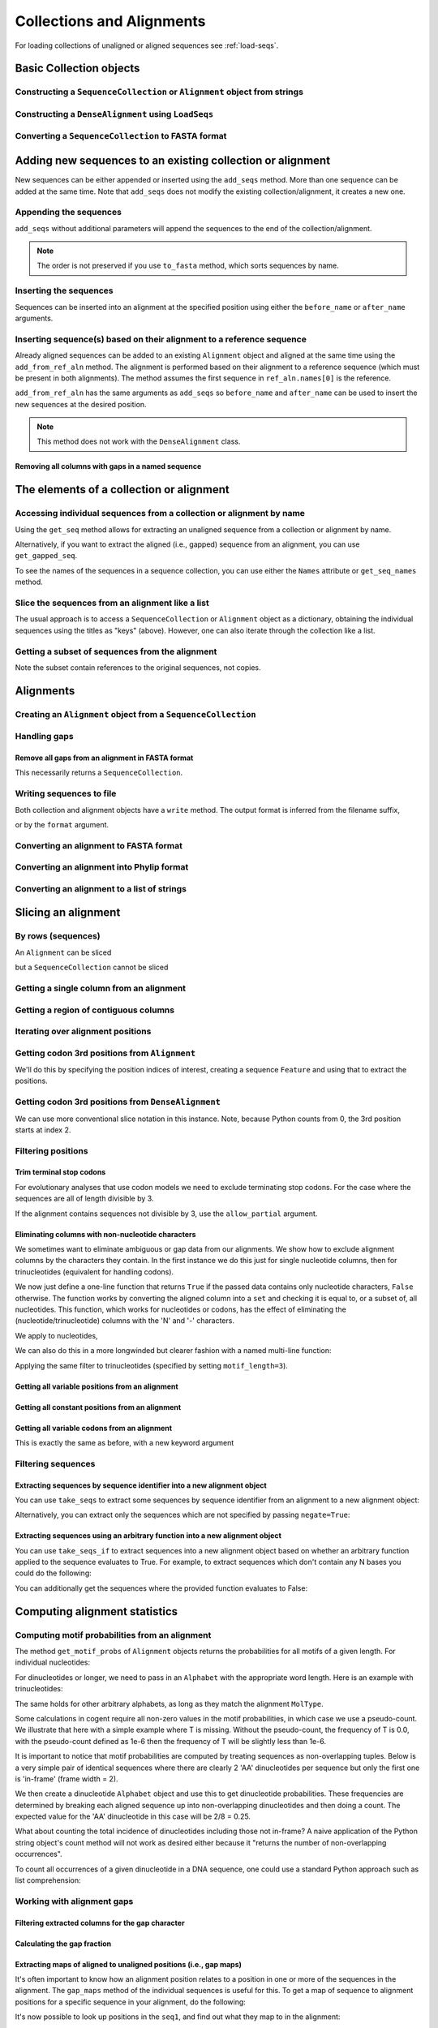Collections and Alignments
--------------------------

.. authors, Gavin Huttley, Kristian Rother, Patrick Yannul, Tom Elliott, Jan Kosinski

For loading collections of unaligned or aligned sequences see :ref:`load-seqs`.

Basic Collection objects
^^^^^^^^^^^^^^^^^^^^^^^^

Constructing a ``SequenceCollection`` or ``Alignment`` object from strings
""""""""""""""""""""""""""""""""""""""""""""""""""""""""""""""""""""""""""

.. doctest::

    >>> from cogent3 import LoadSeqs, DNA
    >>> dna  = {'seq1': 'ATGACC',
    ...         'seq2': 'ATCGCC'}
    >>> seqs = LoadSeqs(data=dna, moltype=DNA)
    >>> print(type(seqs))
    <class 'cogent3.core.alignment.Alignment'>
    >>> seqs = LoadSeqs(data=dna, moltype=DNA, aligned=False)
    >>> print(type(seqs))
    <class 'cogent3.core.alignment.SequenceCollection'>

Constructing a ``DenseAlignment`` using ``LoadSeqs``
""""""""""""""""""""""""""""""""""""""""""""""""""""

.. doctest::

    >>> from cogent3 import LoadSeqs, DNA
    >>> dna  = {'seq1': 'ATGACC',
    ...         'seq2': 'ATCGCC'}
    >>> seqs = LoadSeqs(data=dna, moltype=DNA, aligned=True, as_dense=True)
    >>> print(type(seqs))
    <class 'cogent3.core.alignment.DenseAlignment'>
    >>> print(seqs)
    >seq1
    ATGACC
    >seq2
    ATCGCC
    <BLANKLINE>


Converting a ``SequenceCollection`` to FASTA format
"""""""""""""""""""""""""""""""""""""""""""""""""""

.. doctest::

    >>> from cogent3 import LoadSeqs
    >>> seq = LoadSeqs('data/test.paml', aligned=False)
    >>> fasta_data = seq.to_fasta()
    >>> print(fasta_data)
    >DogFaced
    GCAAGGAGCCAGCAGAACAGATGGGTTGAAACTAAGGAAACATGTAATGATAGGCAGACT
    >HowlerMon
    GCAAGGAGCCAACATAACAGATGGGCTGAAAGTGAGGAAACATGTAATGATAGGCAGACT
    >Human
    GCAAGGAGCCAACATAACAGATGGGCTGGAAGTAAGGAAACATGTAATGATAGGCGGACT
    >Mouse
    GCAGTGAGCCAGCAGAGCAGATGGGCTGCAAGTAAAGGAACATGTAACGACAGGCAGGTT
    >NineBande
    GCAAGGCGCCAACAGAGCAGATGGGCTGAAAGTAAGGAAACATGTAATGATAGGCAGACT

Adding new sequences to an existing collection or alignment
^^^^^^^^^^^^^^^^^^^^^^^^^^^^^^^^^^^^^^^^^^^^^^^^^^^^^^^^^^^^

New sequences can be either appended or inserted using the ``add_seqs`` method. More than one sequence can be added at the same time. Note that ``add_seqs`` does not modify the existing collection/alignment, it creates a new one.

Appending the sequences
"""""""""""""""""""""""

``add_seqs`` without additional parameters will append the sequences to the end of the collection/alignment.

.. doctest::

    >>> from cogent3 import LoadSeqs, DNA
    >>> aln = LoadSeqs(data= [('seq1', 'ATGAA------'),
    ...                       ('seq2', 'ATG-AGTGATG'),
    ...                       ('seq3', 'AT--AG-GATG')], moltype=DNA)
    >>> print(aln)
    >seq1
    ATGAA------
    >seq2
    ATG-AGTGATG
    >seq3
    AT--AG-GATG
    <BLANKLINE>
    >>> new_seqs = LoadSeqs(data= [('seq0', 'ATG-AGT-AGG'),
    ...                            ('seq4', 'ATGCC------')], moltype=DNA)
    >>> new_aln = aln.add_seqs(new_seqs)
    >>> print(new_aln)
    >seq1
    ATGAA------
    >seq2
    ATG-AGTGATG
    >seq3
    AT--AG-GATG
    >seq0
    ATG-AGT-AGG
    >seq4
    ATGCC------
    <BLANKLINE>

.. note:: The order is not preserved if you use ``to_fasta`` method, which sorts sequences by name.

Inserting the sequences
"""""""""""""""""""""""

Sequences can be inserted into an alignment at the specified position using either the ``before_name`` or ``after_name`` arguments.

.. doctest::

   >>> new_aln = aln.add_seqs(new_seqs, before_name='seq2')
   >>> print(new_aln)
   >seq1
   ATGAA------
   >seq0
   ATG-AGT-AGG
   >seq4
   ATGCC------
   >seq2
   ATG-AGTGATG
   >seq3
   AT--AG-GATG
   <BLANKLINE>
   >>> new_aln = aln.add_seqs(new_seqs, after_name='seq2')
   >>> print(new_aln)
   >seq1
   ATGAA------
   >seq2
   ATG-AGTGATG
   >seq0
   ATG-AGT-AGG
   >seq4
   ATGCC------
   >seq3
   AT--AG-GATG
   <BLANKLINE>

Inserting sequence(s) based on their alignment to a reference sequence
""""""""""""""""""""""""""""""""""""""""""""""""""""""""""""""""""""""

Already aligned sequences can be added to an existing ``Alignment`` object and aligned at the same time using the ``add_from_ref_aln`` method. The alignment is performed based on their alignment to a reference sequence (which must be present in both alignments). The method assumes the first sequence in ``ref_aln.names[0]`` is the reference.

.. doctest::

    >>> from cogent3 import LoadSeqs, DNA
    >>> aln = LoadSeqs(data= [('seq1', 'ATGAA------'),
    ...                       ('seq2', 'ATG-AGTGATG'),
    ...                       ('seq3', 'AT--AG-GATG')], moltype=DNA)
    >>> ref_aln = LoadSeqs(data= [('seq3', 'ATAGGATG'),
    ...                           ('seq0', 'ATG-AGCG'),
    ...                           ('seq4', 'ATGCTGGG')], moltype=DNA)
    >>> new_aln = aln.add_from_ref_aln(ref_aln)
    >>> print(new_aln)
    >seq1
    ATGAA------
    >seq2
    ATG-AGTGATG
    >seq3
    AT--AG-GATG
    >seq0
    AT--G--AGCG
    >seq4
    AT--GC-TGGG
    <BLANKLINE>

``add_from_ref_aln`` has the same arguments as ``add_seqs`` so ``before_name`` and ``after_name`` can be used to insert the new sequences at the desired position.

.. note:: This method does not work with the ``DenseAlignment`` class.

Removing all columns with gaps in a named sequence
++++++++++++++++++++++++++++++++++++++++++++++++++

.. doctest::

    >>> from cogent3 import LoadSeqs, DNA
    >>> aln = LoadSeqs(data= [('seq1', 'ATGAA---TG-'),
    ...                       ('seq2', 'ATG-AGTGATG'),
    ...                       ('seq3', 'AT--AG-GATG')], moltype=DNA)
    >>> new_aln = aln.get_degapped_relative_to('seq1')
    >>> print(new_aln)
    >seq1
    ATGAATG
    >seq2
    ATG-AAT
    >seq3
    AT--AAT
    <BLANKLINE>

The elements of a collection or alignment
^^^^^^^^^^^^^^^^^^^^^^^^^^^^^^^^^^^^^^^^^

Accessing individual sequences from a collection or alignment by name
"""""""""""""""""""""""""""""""""""""""""""""""""""""""""""""""""""""

Using the ``get_seq`` method allows for extracting an unaligned sequence from a collection or alignment by name.

.. doctest::

    >>> from cogent3 import LoadSeqs, DNA
    >>> aln = LoadSeqs(data= [('seq1', 'ATGAA------'),
    ...                       ('seq2', 'ATG-AGTGATG'),
    ...                       ('seq3', 'AT--AG-GATG')], moltype=DNA)
    >>> seq = aln.get_seq('seq1')
    >>> seq.name
    'seq1'
    >>> type(seq)
    <class 'cogent3.core.sequence.DnaSequence'>
    >>> seq.is_gapped()
    False

Alternatively, if you want to extract the aligned (i.e., gapped) sequence from an alignment, you can use ``get_gapped_seq``.

.. doctest::

    >>> seq = aln.get_gapped_seq('seq1')
    >>> seq.is_gapped()
    True
    >>> print(seq)
    ATGAA------

To see the names of the sequences in a sequence collection, you can use either the ``Names`` attribute or ``get_seq_names`` method.

.. doctest::

    >>> aln.names
    ['seq1', 'seq2', 'seq3']
    >>> aln.get_seq_names()
    ['seq1', 'seq2', 'seq3']

Slice the sequences from an alignment like a list
"""""""""""""""""""""""""""""""""""""""""""""""""

The usual approach is to access a ``SequenceCollection`` or ``Alignment`` object as a dictionary, obtaining the individual sequences using the titles as "keys" (above).  However, one can also iterate through the collection like a list.

.. doctest::

    >>> from cogent3 import LoadSeqs, DNA
    >>> fn = 'data/long_testseqs.fasta'
    >>> seqs = LoadSeqs(fn, moltype=DNA, aligned=False)
    >>> my_seq = seqs.Seqs[0]
    >>> my_seq[:24]
    DnaSequence(TGTGGCA... 24)
    >>> str(my_seq[:24])
    'TGTGGCACAAATACTCATGCCAGC'
    >>> type(my_seq)
    <class 'cogent3.core.sequence.DnaSequence'>
    >>> aln = LoadSeqs(fn, moltype=DNA, aligned=True)
    >>> aln.Seqs[0][:24]
    [0:24]/2532 of DnaSequence(TGTGGCA... 2532)
    >>> print(aln.Seqs[0][:24])
    TGTGGCACAAATACTCATGCCAGC

Getting a subset of sequences from the alignment
""""""""""""""""""""""""""""""""""""""""""""""""

.. doctest::

    >>> from cogent3 import LoadSeqs, DNA
    >>> aln = LoadSeqs('data/test.paml', moltype=DNA)
    >>> aln.names
    ['NineBande', 'Mouse', 'Human', 'HowlerMon', 'DogFaced']
    >>> new = aln.take_seqs(['Human', 'HowlerMon'])
    >>> new.names
    ['Human', 'HowlerMon']

Note the subset contain references to the original sequences, not copies.

.. doctest::

    >>> from cogent3 import LoadSeqs, DNA
    >>> aln = LoadSeqs('data/test.paml', moltype=DNA)
    >>> seq = aln.get_seq('Human')
    >>> new = aln.take_seqs(['Human', 'HowlerMon'])
    >>> id(new.get_seq('Human')) == id(aln.get_seq('Human'))
    True

Alignments
^^^^^^^^^^

Creating an ``Alignment`` object from a ``SequenceCollection``
""""""""""""""""""""""""""""""""""""""""""""""""""""""""""""""

.. doctest::

    >>> from cogent3.core.alignment import Alignment
    >>> seq = LoadSeqs('data/test.paml', aligned=False)
    >>> aln = Alignment(seq)
    >>> fasta_1 = seq.to_fasta()
    >>> fasta_2 = aln.to_fasta()
    >>> assert fasta_1 == fasta_2

Handling gaps
"""""""""""""

Remove all gaps from an alignment in FASTA format
+++++++++++++++++++++++++++++++++++++++++++++++++

This necessarily returns a ``SequenceCollection``.

.. doctest::

    >>> from cogent3 import LoadSeqs
    >>> aln = LoadSeqs("data/primate_cdx2_promoter.fasta")
    >>> degapped = aln.degap()
    >>> print(type(degapped))
    <class 'cogent3.core.alignment.SequenceCollection'>

.. TODO the following should be preceded by a section describing the write method and format argument

Writing sequences to file
"""""""""""""""""""""""""

Both collection and alignment objects have a ``write`` method. The output format is inferred from the filename suffix,

.. doctest::

    >>> from cogent3 import LoadSeqs, DNA
    >>> dna  = {'seq1': 'ATGACC',
    ...         'seq2': 'ATCGCC'}
    >>> aln = LoadSeqs(data=dna, moltype=DNA)
    >>> aln.write('sample.fasta')

or by the ``format`` argument.

.. doctest::

    >>> aln.write('sample', format='fasta')

.. now clean the files up

.. doctest::
    :hide:

    >>> from cogent3.util.misc import remove_files
    >>> remove_files(['sample', 'sample.fasta'], error_on_missing=False)

Converting an alignment to FASTA format
"""""""""""""""""""""""""""""""""""""""

.. doctest::

    >>> from cogent3.core.alignment import Alignment
    >>> seq = LoadSeqs('data/long_testseqs.fasta')
    >>> aln = Alignment(seq)
    >>> fasta_align = aln.to_fasta()

Converting an alignment into Phylip format
""""""""""""""""""""""""""""""""""""""""""

.. doctest::

    >>> from cogent3.core.alignment import Alignment
    >>> seq = LoadSeqs('data/test.paml')
    >>> aln = Alignment(seq)
    >>> phylip_file, name_dictionary = aln.to_phylip()

Converting an alignment to a list of strings
""""""""""""""""""""""""""""""""""""""""""""

.. doctest::

    >>> from cogent3.core.alignment import Alignment
    >>> seq = LoadSeqs('data/test.paml')
    >>> aln = Alignment(seq)
    >>> string_list = aln.todict().values()

Slicing an alignment
^^^^^^^^^^^^^^^^^^^^

By rows (sequences)
"""""""""""""""""""

An ``Alignment`` can be sliced

.. doctest::

    >>> from cogent3 import LoadSeqs, DNA
    >>> fn = 'data/long_testseqs.fasta'
    >>> aln = LoadSeqs(fn, moltype=DNA, aligned=True)
    >>> print(aln[:24])
    >Human
    TGTGGCACAAATACTCATGCCAGC
    >HowlerMon
    TGTGGCACAAATACTCATGCCAGC
    >Mouse
    TGTGGCACAGATGCTCATGCCAGC
    >NineBande
    TGTGGCACAAATACTCATGCCAAC
    >DogFaced
    TGTGGCACAAATACTCATGCCAAC
    <BLANKLINE>

but a ``SequenceCollection`` cannot be sliced

.. doctest::

    >>> from cogent3 import LoadSeqs, DNA
    >>> fn = 'data/long_testseqs.fasta'
    >>> seqs = LoadSeqs(fn, moltype=DNA, aligned=False)
    >>> print(seqs[:24])
    Traceback (most recent call last):
    TypeError: 'SequenceCollection' object...

Getting a single column from an alignment
"""""""""""""""""""""""""""""""""""""""""

.. doctest::

    >>> from cogent3.core.alignment import Alignment
    >>> seq = LoadSeqs('data/test.paml')
    >>> aln = Alignment(seq)
    >>> column_four = aln[3]

Getting a region of contiguous columns
""""""""""""""""""""""""""""""""""""""

.. doctest::

    >>> from cogent3.core.alignment import Alignment
    >>> aln = LoadSeqs('data/long_testseqs.fasta')
    >>> region = aln[50:70]

Iterating over alignment positions
""""""""""""""""""""""""""""""""""

.. doctest::

    >>> from cogent3 import LoadSeqs
    >>> aln = LoadSeqs('data/primate_cdx2_promoter.fasta')
    >>> col = aln[113:115].iter_positions()
    >>> type(col)
    <class 'generator'>
    >>> list(col)
    [['A', 'A', 'A'], ['T', '-', '-']]

Getting codon 3rd positions from ``Alignment``
""""""""""""""""""""""""""""""""""""""""""""""

We'll do this by specifying the position indices of interest, creating a sequence ``Feature`` and using that to extract the positions.

.. doctest::

    >>> from cogent3 import LoadSeqs
    >>> aln = LoadSeqs(data={'seq1': 'ATGATGATG---',
    ...                      'seq2': 'ATGATGATGATG'})
    >>> list(range(len(aln))[2::3])
    [2, 5, 8, 11]
    >>> indices = [(i, i+1) for i in range(len(aln))[2::3]]
    >>> indices
    [(2, 3), (5, 6), (8, 9), (11, 12)]
    >>> pos3 = aln.add_feature('pos3', 'pos3', indices)
    >>> pos3 = pos3.get_slice()
    >>> print(pos3)
    >seq2
    GGGG
    >seq1
    GGG-
    <BLANKLINE>

Getting codon 3rd positions from ``DenseAlignment``
"""""""""""""""""""""""""""""""""""""""""""""""""""

We can use more conventional slice notation in this instance. Note, because Python counts from 0, the 3rd position starts at index 2.

.. doctest::

    >>> from cogent3 import LoadSeqs
    >>> aln = LoadSeqs(data={'seq1': 'ATGATGATG---',
    ...                      'seq2': 'ATGATGATGATG'}, as_dense=True)
    >>> pos3 = aln[2::3]
    >>> print(pos3)
    >seq1
    GGG-
    >seq2
    GGGG
    <BLANKLINE>

.. _filter-positions:

Filtering positions
"""""""""""""""""""

Trim terminal stop codons
+++++++++++++++++++++++++

For evolutionary analyses that use codon models we need to exclude terminating stop codons. For the case where the sequences are all of length divisible by 3.

.. doctest::

    >>> from cogent3 import LoadSeqs, DNA
    >>> aln = LoadSeqs(data={'seq1': 'ACGTAA---',
    ...                      'seq2': 'ACGACA---',
    ...                      'seq3': 'ACGCAATGA'}, moltype=DNA)
    ...
    >>> new = aln.trim_stop_codons()
    >>> print(new)
    >seq3
    ACGCAA
    >seq2
    ACGACA
    >seq1
    ACG---
    <BLANKLINE>

If the alignment contains sequences not divisible by 3, use the ``allow_partial`` argument.

.. doctest::

    >>> aln = LoadSeqs(data={'seq1': 'ACGTAA---',
    ...                      'seq2': 'ACGAC----', # terminal codon incomplete
    ...                      'seq3': 'ACGCAATGA'}, moltype=DNA)
    ...
    >>> new = aln.trim_stop_codons(allow_partial=True)
    >>> print(new)
    >seq3
    ACGCAA
    >seq2
    ACGAC-
    >seq1
    ACG---
    <BLANKLINE>


Eliminating columns with non-nucleotide characters
++++++++++++++++++++++++++++++++++++++++++++++++++

We sometimes want to eliminate ambiguous or gap data from our alignments. We show how to exclude alignment columns by the characters they contain. In the first instance we do this just for single nucleotide columns, then for trinucleotides (equivalent for handling codons).

.. doctest::

    >>> from cogent3 import LoadSeqs, DNA
    >>> aln = LoadSeqs(data= [('seq1', 'ATGAAGGTG---'),
    ...                       ('seq2', 'ATGAAGGTGATG'),
    ...                       ('seq3', 'ATGAAGGNGATG')], moltype=DNA)

We now just define a one-line function that returns ``True`` if the passed data contains only nucleotide characters, ``False`` otherwise. The function works by converting the aligned column into a ``set`` and checking it is equal to, or a subset of, all nucleotides. This function, which works for nucleotides or codons, has the effect of eliminating the (nucleotide/trinucleotide) columns with the 'N' and '-' characters.

.. doctest::

    >>> just_nucs = lambda x: set(''.join(x)) <= set('ACGT')

We apply to nucleotides,

.. doctest::

    >>> nucs = aln.filtered(just_nucs)
    >>> print(nucs)
    >seq1
    ATGAAGGG
    >seq2
    ATGAAGGG
    >seq3
    ATGAAGGG
    <BLANKLINE>

We can also do this in a more longwinded but clearer fashion with a named multi-line function:

.. doctest::

    >>> def just_nucs(x, allowed = 'ACGT'):
    ...     for char in ''.join(x): # ensure char is a str with length 1
    ...         if not char in allowed:
    ...             return False
    ...     return True
    ...
    >>> nucs = aln.filtered(just_nucs)
    >>> nucs
    3 x 8 dna alignment: seq1[ATGAAGGG], seq2[ATGAAGGG], seq3[ATGAAGGG]
    >>> print(nucs)
    >seq1
    ATGAAGGG
    >seq2
    ATGAAGGG
    >seq3
    ATGAAGGG
    <BLANKLINE>

Applying the same filter to trinucleotides (specified by setting ``motif_length=3``).

.. doctest::

    >>> trinucs = aln.filtered(just_nucs, motif_length=3)
    >>> print(trinucs)
    >seq1
    ATGAAG
    >seq2
    ATGAAG
    >seq3
    ATGAAG
    <BLANKLINE>

Getting all variable positions from an alignment
++++++++++++++++++++++++++++++++++++++++++++++++

.. doctest::

    >>> from cogent3 import LoadSeqs
    >>> aln = LoadSeqs('data/long_testseqs.fasta')
    >>> just_variable_aln = aln.filtered(lambda x: len(set(x)) > 1)
    >>> print(just_variable_aln[:10])
    >Human
    AAGCAAAACT
    >HowlerMon
    AAGCAAGACT
    >Mouse
    GGGCCCAGCT
    >NineBande
    AAATAAAACT
    >DogFaced
    AAACAAAATA
    <BLANKLINE>

Getting all constant positions from an alignment
++++++++++++++++++++++++++++++++++++++++++++++++

.. doctest::

    >>> from cogent3 import LoadSeqs
    >>> aln = LoadSeqs('data/long_testseqs.fasta')
    >>> just_constant_aln = aln.filtered(lambda x: len(set(x)) == 1)
    >>> print(just_constant_aln[:10])
    >Human
    TGTGGCACAA
    >HowlerMon
    TGTGGCACAA
    >Mouse
    TGTGGCACAA
    >NineBande
    TGTGGCACAA
    >DogFaced
    TGTGGCACAA
    <BLANKLINE>

Getting all variable codons from an alignment
+++++++++++++++++++++++++++++++++++++++++++++

This is exactly the same as before, with a new keyword argument

.. doctest::

    >>> from cogent3 import LoadSeqs
    >>> aln = LoadSeqs('data/long_testseqs.fasta')
    >>> variable_codons = aln.filtered(lambda x: len(set(x)) > 1,
    ...                                motif_length=3)
    >>> print(just_variable_aln[:9])
    >Human
    AAGCAAAAC
    >HowlerMon
    AAGCAAGAC
    >Mouse
    GGGCCCAGC
    >NineBande
    AAATAAAAC
    >DogFaced
    AAACAAAAT
    <BLANKLINE>

Filtering sequences
"""""""""""""""""""

Extracting sequences by sequence identifier into a new alignment object
+++++++++++++++++++++++++++++++++++++++++++++++++++++++++++++++++++++++

You can use ``take_seqs`` to extract some sequences by sequence identifier from an alignment to a new alignment object:

.. doctest::

    >>> from cogent3 import LoadSeqs
    >>> aln = LoadSeqs('data/long_testseqs.fasta')
    >>> aln.take_seqs(['Human','Mouse'])
    2 x 2532 text alignment: Human[TGTGGCACAAA...], Mouse[TGTGGCACAGA...]

Alternatively, you can extract only the sequences which are not specified by passing ``negate=True``:

.. doctest::

    >>> aln.take_seqs(['Human','Mouse'],negate=True)
    3 x 2532 text alignment: NineBande[TGTGGCACAAA...], HowlerMon[TGTGGCACAAA...], DogFaced[TGTGGCACAAA...]

Extracting sequences using an arbitrary function into a new alignment object
++++++++++++++++++++++++++++++++++++++++++++++++++++++++++++++++++++++++++++

You can use ``take_seqs_if`` to extract sequences into a new alignment object based on whether an arbitrary function applied to the sequence evaluates to True. For example, to extract sequences which don't contain any N bases you could do the following:

.. doctest::

    >>> from cogent3 import LoadSeqs
    >>> aln = LoadSeqs(data= [('seq1', 'ATGAAGGTG---'),
    ...                       ('seq2', 'ATGAAGGTGATG'),
    ...                       ('seq3', 'ATGAAGGNGATG')], moltype=DNA)
    >>> def no_N_chars(s):
    ...     return 'N' not in s
    >>> aln.take_seqs_if(no_N_chars)
    2 x 12 dna alignment: seq1[ATGAAGGTG--...], seq2[ATGAAGGTGAT...]

You can additionally get the sequences where the provided function evaluates to False:

.. doctest::

    >>> aln.take_seqs_if(no_N_chars,negate=True)
    1 x 12 dna alignment: seq3[ATGAAGGNGAT...]

Computing alignment statistics
^^^^^^^^^^^^^^^^^^^^^^^^^^^^^^

Computing motif probabilities from an alignment
"""""""""""""""""""""""""""""""""""""""""""""""

The method ``get_motif_probs`` of ``Alignment`` objects returns the probabilities for all motifs of a given length. For individual nucleotides:

.. doctest::

    >>> from cogent3 import LoadSeqs, DNA
    >>> aln = LoadSeqs('data/primate_cdx2_promoter.fasta', moltype=DNA)
    >>> motif_probs = aln.get_motif_probs()
    >>> print(motif_probs)
    {'A': 0.24...

For dinucleotides or longer, we need to pass in an ``Alphabet`` with the appropriate word length. Here is an example with trinucleotides:

.. doctest::

    >>> from cogent3 import LoadSeqs, DNA
    >>> trinuc_alphabet = DNA.alphabet.get_word_alphabet(3)
    >>> aln = LoadSeqs('data/primate_cdx2_promoter.fasta', moltype=DNA)
    >>> motif_probs = aln.get_motif_probs(alphabet=trinuc_alphabet)
    >>> for m in sorted(motif_probs, key=lambda x: motif_probs[x],
    ...                 reverse=True):
    ...     print(m, motif_probs[m])
    ...
    CAG 0.0374581939799
    CCT 0.0341137123746
    CGC 0.0301003344482...

The same holds for other arbitrary alphabets, as long as they match the alignment ``MolType``.

Some calculations in cogent require all non-zero values in the motif probabilities, in which case we use a pseudo-count. We illustrate that here with a simple example where T is missing. Without the pseudo-count, the frequency of T is 0.0, with the pseudo-count defined as 1e-6 then the frequency of T will be slightly less than 1e-6.

.. doctest::

    >>> aln = LoadSeqs(data=[('a', 'AACAAC'),('b', 'AAGAAG')], moltype=DNA)
    >>> motif_probs = aln.get_motif_probs()
    >>> assert motif_probs['T'] == 0.0
    >>> motif_probs = aln.get_motif_probs(pseudocount=1e-6)
    >>> assert 0 < motif_probs['T'] <= 1e-6

It is important to notice that motif probabilities are computed by treating sequences as non-overlapping tuples. Below is a very simple pair of identical sequences where there are clearly 2 'AA' dinucleotides per sequence but only the first one is 'in-frame' (frame width = 2).

We then create a dinucleotide ``Alphabet`` object and use this to get dinucleotide probabilities. These frequencies are determined by breaking each aligned sequence up into non-overlapping dinucleotides and then doing a count. The expected value for the 'AA' dinucleotide in this case will be 2/8 = 0.25.

.. doctest::

    >>> seqs = [('a', 'AACGTAAG'), ('b', 'AACGTAAG')]
    >>> aln = LoadSeqs(data=seqs, moltype=DNA)
    >>> dinuc_alphabet = DNA.alphabet.get_word_alphabet(2)
    >>> motif_probs = aln.get_motif_probs(alphabet=dinuc_alphabet)
    >>> assert motif_probs['AA'] == 0.25

What about counting the total incidence of dinucleotides including those not in-frame?  A naive application of the Python string object's count method will not work as desired either because it "returns the number of non-overlapping occurrences".

.. doctest::

    >>> seqs = [('my_seq', 'AAAGTAAG')]
    >>> aln = LoadSeqs(data=seqs, moltype=DNA)
    >>> my_seq = aln.get_seq('my_seq')
    >>> my_seq.count('AA')
    2
    >>> 'AAA'.count('AA')
    1
    >>> 'AAAA'.count('AA')
    2

To count all occurrences of a given dinucleotide in a DNA sequence, one could use a standard Python approach such as list comprehension:

.. doctest::

    >>> from cogent3 import Sequence, DNA
    >>> seq = Sequence(moltype=DNA, seq='AAAGTAAG')
    >>> seq
    DnaSequence(AAAGTAAG)
    >>> di_nucs = [seq[i:i+2] for i in range(len(seq)-1)]
    >>> sum([nn == 'AA' for nn in di_nucs])
    3

Working with alignment gaps
"""""""""""""""""""""""""""

Filtering extracted columns for the gap character
+++++++++++++++++++++++++++++++++++++++++++++++++

.. doctest::

    >>> from cogent3 import LoadSeqs
    >>> aln = LoadSeqs('data/primate_cdx2_promoter.fasta')
    >>> col = aln[113:115].iter_positions()
    >>> c1, c2 = list(col)
    >>> c1, c2
    (['A', 'A', 'A'], ['T', '-', '-'])
    >>> filter(lambda x: x == '-', c1)
    []
    >>> filter(lambda x: x == '-', c2)
    ['-', '-']

Calculating the gap fraction
++++++++++++++++++++++++++++

.. doctest::

    >>> from cogent3 import LoadSeqs
    >>> aln = LoadSeqs('data/primate_cdx2_promoter.fasta')
    >>> for column in aln[113:150].iter_positions():
    ...     ungapped = list(filter(lambda x: x == '-', column))
    ...     gap_fraction = len(ungapped) * 1.0 / len(column)
    ...     print(gap_fraction)
    0.0
    0.666666666667
    0.0
    0.0...

Extracting maps of aligned to unaligned positions (i.e., gap maps)
++++++++++++++++++++++++++++++++++++++++++++++++++++++++++++++++++

It's often important to know how an alignment position relates to a position in one or more of the sequences in the alignment. The ``gap_maps`` method of the individual sequences is useful for this. To get a map of sequence to alignment positions for a specific sequence in your alignment, do the following:

.. doctest::

    >>> from cogent3 import LoadSeqs
    >>> aln = LoadSeqs(data= [('seq1', 'ATGAAGG-TG--'),
    ...                       ('seq2', 'ATG-AGGTGATG'),
    ...                       ('seq3', 'ATGAAG--GATG')], moltype=DNA)
    >>> seq_to_aln_map = aln.get_gapped_seq('seq1').gap_maps()[0]

It's now possible to look up positions in the ``seq1``, and find out what they map to in the alignment:

.. doctest::

    >>> seq_to_aln_map[3]
    3
    >>> seq_to_aln_map[8]
    9

This tells us that in position 3 in ``seq1`` corresponds to position 3 in ``aln``, and that position 8 in ``seq1`` corresponds to position 9 in ``aln``.

Notice that we grabbed the first result from the call to ``gap_maps``. This is the sequence position to alignment position map. The second value returned is the alignment position to sequence position map, so if you want to find out what sequence positions the alignment positions correspond to (opposed to what alignment positions the sequence positions correspond to) for a given sequence, you would take the following steps:

.. doctest::

    >>> aln_to_seq_map = aln.get_gapped_seq('seq1').gap_maps()[1]
    >>> aln_to_seq_map[3]
    3
    >>> aln_to_seq_map[8]
    7

If an alignment position is a gap, and therefore has no corresponding sequence position, you'll get a ``KeyError``.

.. doctest::

   >>> seq_pos = aln_to_seq_map[7]
   Traceback (most recent call last):
   KeyError: 7

.. note:: The first position in alignments and sequences is always numbered position 0.

Filtering alignments based on gaps
++++++++++++++++++++++++++++++++++

.. note:: An alternate, computationally faster, approach to removing gaps is to use the ``filtered`` method as discussed in :ref:`filter-positions`.

The ``omitGapRuns`` method can be applied to remove long stretches of gaps in an alignment. In the following example, we remove sequences that have more than two adjacent gaps anywhere in the aligned sequence.

.. doctest::

    >>> aln = LoadSeqs(data= [('seq1', 'ATGAA---TG-'),
    ...                       ('seq2', 'ATG-AGTGATG'),
    ...                       ('seq3', 'AT--AG-GATG')], moltype=DNA)
    >>> print(aln.omitGapRuns(2).to_fasta())
    >seq2
    ATG-AGTGATG
    >seq3
    AT--AG-GATG

If instead, we just wanted to remove positions from the alignment which are gaps in more than a certain percentage of the sequences, we could use the ``omit_gap_positions`` function. For example:

.. doctest::

    >>> aln = LoadSeqs(data= [('seq1', 'ATGAA---TG-'),
    ...                       ('seq2', 'ATG-AGTGATG'),
    ...                       ('seq3', 'AT--AG-GATG')], moltype=DNA)
    >>> print(aln.omit_gap_positions(0.40).to_fasta())
    >seq1
    ATGA--TG-
    >seq2
    ATGAGGATG
    >seq3
    AT-AGGATG

You'll notice that the 4th and 7th columns of the alignment have been removed because they contained 66% gaps -- more than the allowed 40%.

If you wanted to remove sequences which contain more than a certain percent gap characters, you could use the ``omit_gap_seqs`` method. This is commonly applied to filter partial sequences from an alignment.

    >>> aln = LoadSeqs(data= [('seq1', 'ATGAA------'),
    ...                       ('seq2', 'ATG-AGTGATG'),
    ...                       ('seq3', 'AT--AG-GATG')], moltype=DNA)
    >>> filtered_aln = aln.omit_gap_seqs(0.50)
    >>> print(filtered_aln.to_fasta())
    >seq2
    ATG-AGTGATG
    >seq3
    AT--AG-GATG

Note that following this call to ``omit_gap_seqs``, the 4th column of ``filtered_aln`` is 100% gaps. This is generally not desirable, so a call to ``omit_gap_seqs`` is frequently followed with a call to ``omit_gap_positions`` with no parameters -- this defaults to removing positions which are all gaps:

    >>> print(filtered_aln.omit_gap_positions().to_fasta())
    >seq2
    ATGAGTGATG
    >seq3
    AT-AG-GATG
